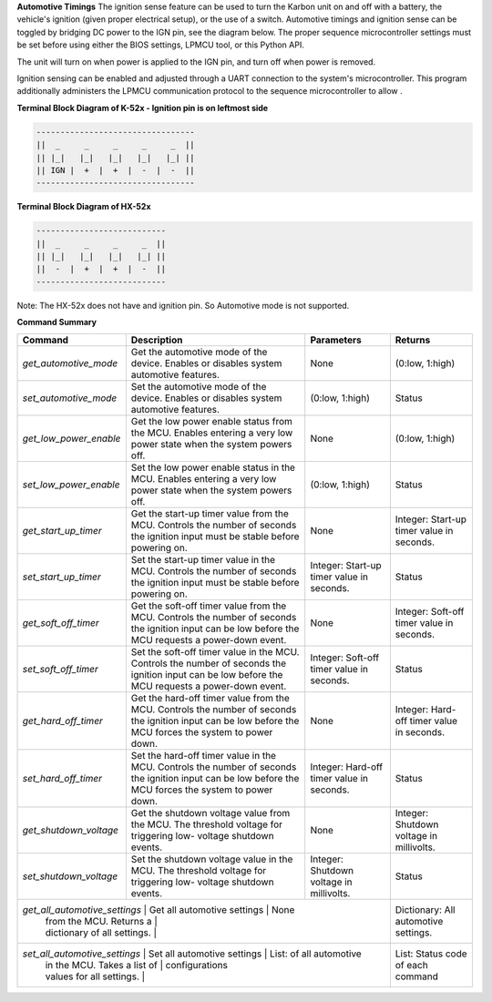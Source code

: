 
**Automotive Timings**
The ignition sense feature can be used to turn the Karbon unit on and off with a battery, 
the vehicle's ignition (given proper electrical setup), or the use of a switch. Automotive timings and ignition sense can 
be toggled by bridging DC power to the IGN pin, see the diagram below. The proper sequence microcontroller settings must 
be set before using either the BIOS settings, LPMCU tool, or this Python API. 

The unit will turn on when power is applied to the IGN pin, and turn off when power is removed.

Ignition sensing can be enabled and adjusted through a UART connection to the system's microcontroller. 
This program additionally administers the LPMCU communication protocol to the sequence microcontroller to allow .

**Terminal Block Diagram of K-52x - Ignition pin is on leftmost side**

.. code-block:: text

    ---------------------------------
    ||  _     _     _     _     _  ||
    || |_|   |_|   |_|   |_|   |_| ||  
    || IGN |  +  |  +  |  -  |  -  ||  
    ---------------------------------

**Terminal Block Diagram of HX-52x**

.. code-block:: text

    ---------------------------
    ||  _     _     _     _  ||
    || |_|   |_|   |_|   |_| || 
    ||  -  |  +  |  +  |  -  ||
    ---------------------------

Note: The HX-52x does not have and ignition pin. So Automotive mode is not supported.

**Command Summary**

+-----------------------+-----------------------------------+-------------------------------+-------------------+
| Command               | Description                       | Parameters                    | Returns           |
+=======================+===================================+===============================+===================+
| `get_automotive_mode` | Get the automotive mode of the    | None                          | (0:low, 1:high)   |
|                       | device. Enables or disables       |                               |                   |
|                       | system automotive features.       |                               |                   |
+-----------------------+-----------------------------------+-------------------------------+-------------------+
| `set_automotive_mode` | Set the automotive mode of the    | (0:low, 1:high)               | Status            |
|                       | device. Enables or disables       |                               |                   |
|                       | system automotive features.       |                               |                   |
+-----------------------+-----------------------------------+-------------------------------+-------------------+
| `get_low_power_enable`| Get the low power enable status   | None                          | (0:low, 1:high)   |
|                       | from the MCU. Enables entering a  |                               |                   |
|                       | very low power state when the     |                               |                   |
|                       | system powers off.                |                               |                   |
+-----------------------+-----------------------------------+-------------------------------+-------------------+
| `set_low_power_enable`| Set the low power enable status   | (0:low, 1:high)               | Status            |
|                       | in the MCU. Enables entering a    |                               |                   |
|                       | very low power state when the     |                               |                   |
|                       | system powers off.                |                               |                   |
+-----------------------+-----------------------------------+-------------------------------+-------------------+
| `get_start_up_timer`  | Get the start-up timer value      | None                          | Integer: Start-up |
|                       | from the MCU. Controls the        |                               | timer value in    |
|                       | number of seconds the ignition    |                               | seconds.          |
|                       | input must be stable before       |                               |                   |
|                       | powering on.                      |                               |                   |
+-----------------------+-----------------------------------+-------------------------------+-------------------+
| `set_start_up_timer`  | Set the start-up timer value      | Integer: Start-up timer       | Status            |
|                       | in the MCU. Controls the number   | value in seconds.             |                   |
|                       | of seconds the ignition input     |                               |                   |
|                       | must be stable before powering    |                               |                   |
|                       | on.                               |                               |                   |
+-----------------------+-----------------------------------+-------------------------------+-------------------+
| `get_soft_off_timer`  | Get the soft-off timer value      | None                          | Integer: Soft-off |
|                       | from the MCU. Controls the        |                               | timer value in    |
|                       | number of seconds the ignition    |                               | seconds.          |
|                       | input can be low before the MCU   |                               |                   |
|                       | requests a power-down event.      |                               |                   |
+-----------------------+-----------------------------------+-------------------------------+-------------------+
| `set_soft_off_timer`  | Set the soft-off timer value      | Integer: Soft-off timer       | Status            |
|                       | in the MCU. Controls the number   | value in seconds.             |                   |
|                       | of seconds the ignition input     |                               |                   |
|                       | can be low before the MCU         |                               |                   |
|                       | requests a power-down event.      |                               |                   |
+-----------------------+-----------------------------------+-------------------------------+-------------------+
| `get_hard_off_timer`  | Get the hard-off timer value      | None                          | Integer: Hard-off |
|                       | from the MCU. Controls the        |                               | timer value in    |
|                       | number of seconds the ignition    |                               | seconds.          |
|                       | input can be low before the MCU   |                               |                   |
|                       | forces the system to power down.  |                               |                   |
+-----------------------+-----------------------------------+-------------------------------+-------------------+
| `set_hard_off_timer`  | Set the hard-off timer value      | Integer: Hard-off timer       | Status            |
|                       | in the MCU. Controls the number   | value in seconds.             |                   |
|                       | of seconds the ignition input     |                               |                   |
|                       | can be low before the MCU         |                               |                   |
|                       | forces the system to power down.  |                               |                   |
+-----------------------+-----------------------------------+-------------------------------+-------------------+
| `get_shutdown_voltage`| Get the shutdown voltage value    | None                          | Integer: Shutdown |
|                       | from the MCU. The threshold       |                               | voltage in        |
|                       | voltage for triggering low-       |                               | millivolts.       |
|                       | voltage shutdown events.          |                               |                   |
+-----------------------+-----------------------------------+-------------------------------+-------------------+
| `set_shutdown_voltage`| Set the shutdown voltage value    | Integer: Shutdown voltage     | Status            |
|                       | in the MCU. The threshold         | in millivolts.                |                   |
|                       | voltage for triggering low-       |                               |                   |
|                       | voltage shutdown events.          |                               |                   |
+-----------------------+-----------------------------------+-------------------------------+-------------------+
| `get_all_automotive_settings` | Get all automotive settings | None                        | Dictionary:       |
|                               | from the MCU. Returns a     |                             | All automotive    |
|                               | dictionary of all settings. |                             | settings.         |
+-----------------------+-----------------------------------+-------------------------------+-------------------+
| `set_all_automotive_settings` | Set all automotive settings | List: of all automotive     | List: Status code |
|                               | in the MCU. Takes a list of | configurations              | of each command   |
|                               | values for all settings.    |                             |                   |
+-----------------------+-----------------------------------+-------------------------------+-------------------+